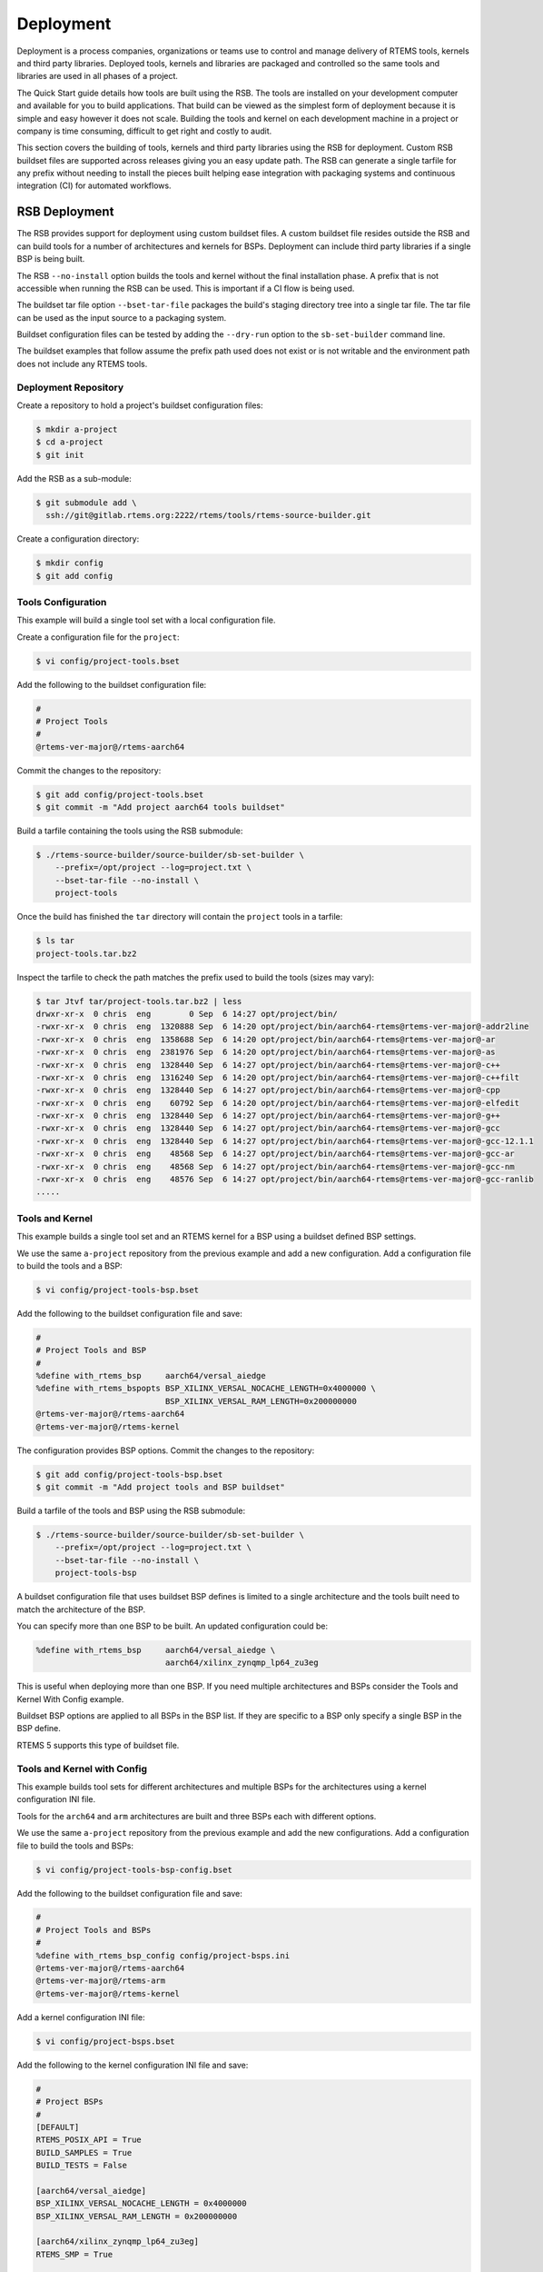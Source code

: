 .. SPDX-License-Identifier: CC-BY-SA-4.0

.. Copyright (C) 2022 Chris Johns

.. _BSPs:

Deployment
**********
.. index:: Deployment
.. index:: packages

Deployment is a process companies, organizations or teams use to
control and manage delivery of RTEMS tools, kernels and third party
libraries. Deployed tools, kernels and libraries are packaged and
controlled so the same tools and libraries are used in all phases of a
project.

The Quick Start guide details how tools are built using the RSB. The
tools are installed on your development computer and available for you
to build applications. That build can be viewed as the simplest form
of deployment because it is simple and easy however it does not
scale. Building the tools and kernel on each development machine in a
project or company is time consuming, difficult to get right and
costly to audit.

This section covers the building of tools, kernels and third party
libraries using the RSB for deployment. Custom RSB buildset files are
supported across releases giving you an easy update path. The RSB can
generate a single tarfile for any prefix without needing to install
the pieces built helping ease integration with packaging systems and
continuous integration (CI) for automated workflows.

RSB Deployment
--------------

The RSB provides support for deployment using custom buildset files. A
custom buildset file resides outside the RSB and can build tools for a
number of architectures and kernels for BSPs. Deployment can include
third party libraries if a single BSP is being built.

The RSB ``--no-install`` option builds the tools and kernel without
the final installation phase. A prefix that is not accessible when
running the RSB can be used. This is important if a CI flow is being
used.

The buildset tar file option ``--bset-tar-file`` packages the build's
staging directory tree into a single tar file. The tar file can be
used as the input source to a packaging system.

Buildset configuration files can be tested by adding the ``--dry-run``
option to the ``sb-set-builder`` command line.

The buildset examples that follow assume the prefix path used does not
exist or is not writable and the environment path does not include any
RTEMS tools.

Deployment Repository
^^^^^^^^^^^^^^^^^^^^^

Create a repository to hold a project's buildset configuration
files:

.. code-block:: none

    $ mkdir a-project
    $ cd a-project
    $ git init

Add the RSB as a sub-module:

.. code-block:: none

    $ git submodule add \
      ssh://git@gitlab.rtems.org:2222/rtems/tools/rtems-source-builder.git

Create a configuration directory:

.. code-block:: none

    $ mkdir config
    $ git add config

Tools Configuration
^^^^^^^^^^^^^^^^^^^

This example will build a single tool set with a local configuration
file.

Create a configuration file for the ``project``:

.. code-block:: none

    $ vi config/project-tools.bset

Add the following to the buildset configuration file:

.. code-block:: none

    #
    # Project Tools
    #
    @rtems-ver-major@/rtems-aarch64

Commit the changes to the repository:

.. code-block:: none

   $ git add config/project-tools.bset
   $ git commit -m "Add project aarch64 tools buildset"

Build a tarfile containing the tools using the RSB submodule:

.. code-block:: none

   $ ./rtems-source-builder/source-builder/sb-set-builder \
       --prefix=/opt/project --log=project.txt \
       --bset-tar-file --no-install \
       project-tools

Once the build has finished the ``tar`` directory will contain the
``project`` tools in a tarfile:

.. code-block:: none

   $ ls tar
   project-tools.tar.bz2

Inspect the tarfile to check the path matches the prefix used to build
the tools (sizes may vary):

.. code-block:: none

   $ tar Jtvf tar/project-tools.tar.bz2 | less
   drwxr-xr-x  0 chris  eng        0 Sep  6 14:27 opt/project/bin/
   -rwxr-xr-x  0 chris  eng  1320888 Sep  6 14:20 opt/project/bin/aarch64-rtems@rtems-ver-major@-addr2line
   -rwxr-xr-x  0 chris  eng  1358688 Sep  6 14:20 opt/project/bin/aarch64-rtems@rtems-ver-major@-ar
   -rwxr-xr-x  0 chris  eng  2381976 Sep  6 14:20 opt/project/bin/aarch64-rtems@rtems-ver-major@-as
   -rwxr-xr-x  0 chris  eng  1328440 Sep  6 14:27 opt/project/bin/aarch64-rtems@rtems-ver-major@-c++
   -rwxr-xr-x  0 chris  eng  1316240 Sep  6 14:20 opt/project/bin/aarch64-rtems@rtems-ver-major@-c++filt
   -rwxr-xr-x  0 chris  eng  1328440 Sep  6 14:27 opt/project/bin/aarch64-rtems@rtems-ver-major@-cpp
   -rwxr-xr-x  0 chris  eng    60792 Sep  6 14:20 opt/project/bin/aarch64-rtems@rtems-ver-major@-elfedit
   -rwxr-xr-x  0 chris  eng  1328440 Sep  6 14:27 opt/project/bin/aarch64-rtems@rtems-ver-major@-g++
   -rwxr-xr-x  0 chris  eng  1328440 Sep  6 14:27 opt/project/bin/aarch64-rtems@rtems-ver-major@-gcc
   -rwxr-xr-x  0 chris  eng  1328440 Sep  6 14:27 opt/project/bin/aarch64-rtems@rtems-ver-major@-gcc-12.1.1
   -rwxr-xr-x  0 chris  eng    48568 Sep  6 14:27 opt/project/bin/aarch64-rtems@rtems-ver-major@-gcc-ar
   -rwxr-xr-x  0 chris  eng    48568 Sep  6 14:27 opt/project/bin/aarch64-rtems@rtems-ver-major@-gcc-nm
   -rwxr-xr-x  0 chris  eng    48576 Sep  6 14:27 opt/project/bin/aarch64-rtems@rtems-ver-major@-gcc-ranlib
   .....

Tools and Kernel
^^^^^^^^^^^^^^^^

This example builds a single tool set and an RTEMS kernel for a BSP
using a buildset defined BSP settings.

We use the same ``a-project`` repository from the previous example and
add a new configuration. Add a configuration file to build the tools
and a BSP:

.. code-block:: none

   $ vi config/project-tools-bsp.bset

Add the following to the buildset configuration file and save:

.. code-block:: none

   #
   # Project Tools and BSP
   #
   %define with_rtems_bsp     aarch64/versal_aiedge
   %define with_rtems_bspopts BSP_XILINX_VERSAL_NOCACHE_LENGTH=0x4000000 \
                              BSP_XILINX_VERSAL_RAM_LENGTH=0x200000000
   @rtems-ver-major@/rtems-aarch64
   @rtems-ver-major@/rtems-kernel

The configuration provides BSP options. Commit the changes to the
repository:

.. code-block:: none

   $ git add config/project-tools-bsp.bset
   $ git commit -m "Add project tools and BSP buildset"

Build a tarfile of the tools and BSP using the RSB submodule:

.. code-block:: none

   $ ./rtems-source-builder/source-builder/sb-set-builder \
       --prefix=/opt/project --log=project.txt \
       --bset-tar-file --no-install \
       project-tools-bsp

A buildset configuration file that uses buildset BSP defines is
limited to a single architecture and the tools built need to match the
architecture of the BSP.

You can specify more than one BSP to be built. An updated
configuration could be:

.. code-block:: none

   %define with_rtems_bsp     aarch64/versal_aiedge \
                              aarch64/xilinx_zynqmp_lp64_zu3eg

This is useful when deploying more than one BSP. If you need multiple
architectures and BSPs consider the Tools and Kernel With Config
example.

Buildset BSP options are applied to all BSPs in the BSP list. If they
are specific to a BSP only specify a single BSP in the BSP define.

RTEMS 5 supports this type of buildset file.

Tools and Kernel with Config
^^^^^^^^^^^^^^^^^^^^^^^^^^^^

This example builds tool sets for different architectures and multiple
BSPs for the architectures using a kernel configuration INI file.

Tools for the ``arch64`` and ``arm`` architectures are built and three
BSPs each with different options.

We use the same ``a-project`` repository from the previous example and
add the new configurations. Add a configuration file to build the
tools and BSPs:

.. code-block:: none

   $ vi config/project-tools-bsp-config.bset

Add the following to the buildset configuration file and save:

.. code-block:: none

   #
   # Project Tools and BSPs
   #
   %define with_rtems_bsp_config config/project-bsps.ini
   @rtems-ver-major@/rtems-aarch64
   @rtems-ver-major@/rtems-arm
   @rtems-ver-major@/rtems-kernel

Add a kernel configuration INI file:

.. code-block:: none

   $ vi config/project-bsps.bset

Add the following to the kernel configuration INI file and save:

.. code-block:: none

   #
   # Project BSPs
   #
   [DEFAULT]
   RTEMS_POSIX_API = True
   BUILD_SAMPLES = True
   BUILD_TESTS = False

   [aarch64/versal_aiedge]
   BSP_XILINX_VERSAL_NOCACHE_LENGTH = 0x4000000
   BSP_XILINX_VERSAL_RAM_LENGTH = 0x200000000

   [aarch64/xilinx_zynqmp_lp64_zu3eg]
   RTEMS_SMP = True

   [arm/xilinx_zynq_zc706]
   RTEMS_SMP = True
   BSP_XILINX_VERSAL_NOCACHE_LENGTH = 0x4000000
   BSP_XILINX_VERSAL_RAM_LENGTH = 0x200000000

Commit the changes to the repository:

.. code-block:: none

   $ git add config/project-tools-bsp-config.bset
   $ git add config/project-bsps.ini
   $ git commit -m "Add project tools and BSPs buildset and kernel config"

Build a tarfile of the tools and BSPs using the RSB submodule:

.. code-block:: none

   $ ./rtems-source-builder/source-builder/sb-set-builder \
       --prefix=/opt/project --log=project.txt \
       --bset-tar-file --no-install \
       project-tools-bsp-config

Tools, Kernel and Packages
^^^^^^^^^^^^^^^^^^^^^^^^^^

Third party libraries can be built as part of a single RSB
configuration if only one BSP is built at a time. The RSB support for
building packages does not support building for multiple BSPs.

We use the same ``a-project`` repository from the previous example and
add a new configuration. Add a configuration file to build the tools,
BSPs and LibBSD:

.. code-block:: none

   $ vi config/project-aarch64-tools-bsp-libbsd.bset

Add the following to the buildset configuration file and save:

.. code-block:: none

   #
   # Project Tools, BSP and LibBSD
   #
   %define with_rtems_bsp     aarch64/versal_aiedge
   %define with_rtems_bspopts BSP_XILINX_VERSAL_NOCACHE_LENGTH=0x4000000 \
                              BSP_XILINX_VERSAL_RAM_LENGTH=0x200000000
   6/rtems-aarch64
   6/rtems-kernel
   6/rtems-libbsd

Commit the changes to the repository:

.. code-block:: none

   $ git add config/project-aarch64-tools-bsp-libbsd.bset
   $ git commit -m "Add project aarch64 tools, BSP and libbsd"

Build a tarfile of the tools, BSP and LibBSD using the RSB
submodule:

.. code-block:: none

   $ ./rtems-source-builder/source-builder/sb-set-builder \
       --prefix=/opt/project --log=project.txt \
       --bset-tar-file --no-install \
       project-aarch64-tools-bsp-libbsd

The tarfile can be reviewed to see the BSP libraries built (sizes may vary):

.. code-block:: none

   $ tar jtvf tar/project-aarch64-tools-bsp-libbsd.tar.bz2 | \
              grep -e '\.a$' | grep -e 'versal_aiedge'
   -rw-r--r--  0 chris  eng 138936312 Sep  7 14:58 opt/project/aarch64-rtems@rtems-ver-major@/versal_aiedge/lib/libbsd.a
   -rw-r--r--  0 chris  eng    686190 Sep  7 14:56 opt/project/aarch64-rtems@rtems-ver-major@/versal_aiedge/lib/libdebugger.a
   -rw-r--r--  0 chris  eng    164086 Sep  7 14:56 opt/project/aarch64-rtems@rtems-ver-major@/versal_aiedge/lib/libftpd.a
   -rw-r--r--  0 chris  eng    107560 Sep  7 14:56 opt/project/aarch64-rtems@rtems-ver-major@/versal_aiedge/lib/libftpfs.a
   -rw-r--r--  0 chris  eng    978812 Sep  7 14:56 opt/project/aarch64-rtems@rtems-ver-major@/versal_aiedge/lib/libjffs2.a
   -rw-r--r--  0 chris  eng    412354 Sep  7 14:56 opt/project/aarch64-rtems@rtems-ver-major@/versal_aiedge/lib/libmghttpd.a
   -rw-r--r--  0 chris  eng   2099962 Sep  7 14:56 opt/project/aarch64-rtems@rtems-ver-major@/versal_aiedge/lib/librtemsbsp.a
   -rw-r--r--  0 chris  eng  29693496 Sep  7 14:56 opt/project/aarch64-rtems@rtems-ver-major@/versal_aiedge/lib/librtemscpu.a
   -rw-r--r--  0 chris  eng    435236 Sep  7 14:56 opt/project/aarch64-rtems@rtems-ver-major@/versal_aiedge/lib/librtemscxx.a
   -rw-r--r--  0 chris  eng    141234 Sep  7 14:56 opt/project/aarch64-rtems@rtems-ver-major@/versal_aiedge/lib/librtemsdefaultconfig.a
   -rw-r--r--  0 chris  eng    856514 Sep  7 14:56 opt/project/aarch64-rtems@rtems-ver-major@/versal_aiedge/lib/librtemstest.a
   -rw-r--r--  0 chris  eng    159004 Sep  7 14:56 opt/project/aarch64-rtems@rtems-ver-major@/versal_aiedge/lib/libtelnetd.a
   -rw-r--r--  0 chris  eng    137386 Sep  7 14:56 opt/project/aarch64-rtems@rtems-ver-major@/versal_aiedge/lib/libtftpfs.a
   -rw-r--r--  0 chris  eng    476692 Sep  7 14:56 opt/project/aarch64-rtems@rtems-ver-major@/versal_aiedge/lib/libz.a

Tools, Kernel with Config and Packages
^^^^^^^^^^^^^^^^^^^^^^^^^^^^^^^^^^^^^^

This example builds the tools, kernel and LibBSD using an RSB
configuration file and a kernel configuration file. The kernel
configuration provides easier kernel and BSP option management.

Third party libraries can be built as part of a single RSB
configuration if only one BSP is built at a time. The RSB support for
building packages does not support building for multiple BSPs.

We use the same ``a-project`` repository from the previous example and
add a new configuration. Add a configuration file to build the tools,
BSPs and LibBSD:

.. code-block:: none

   $ vi config/project-aarch-tools-bsp-libbsd-config.bset

Add the following to the buildset configuration file and save:

.. code-block:: none

   #
   # Project Tools, BSP and LibBSD
   #
   %define with_rtems_bsp_config config/project-aarch64-bsp.ini
   6/rtems-aarch64
   6/rtems-kernel
   6/rtems-libbsd

Add a kernel configuration INI file:

.. code-block:: none

   $ vi config/project-aarch64-bsp.bset

Add the following kernel configuration INI file and save:

.. code-block:: none

   #
   # Project Versal AI Edge BSP
   #
   [DEFAULT]
   RTEMS_POSIX_API = True
   BUILD_SAMPLES = True
   BUILD_TESTS = False

   [aarch64/versal_aiedge]
   BSP_XILINX_VERSAL_NOCACHE_LENGTH = 0x4000000
   BSP_XILINX_VERSAL_RAM_LENGTH = 0x200000000

Commit the changes to the repository:

.. code-block:: none

   $ git add config/project-aarch64-tools-bsp-libbsd-config.bset
   $ git add config/project-aarch64-bsp.ini
   $ git commit -m "Add project aarch64 tools, BSP (with config) and libbsd"

Build the tarfile of the tools, BSP and LibBSD using the RSB
submodule:

.. code-block:: none

   $ ./rtems-source-builder/source-builder/sb-set-builder \
       --prefix=/opt/project --log=project.txt \
       --bset-tar-file --no-install \
       project-aarch64-tools-bsp-libbsd-config
